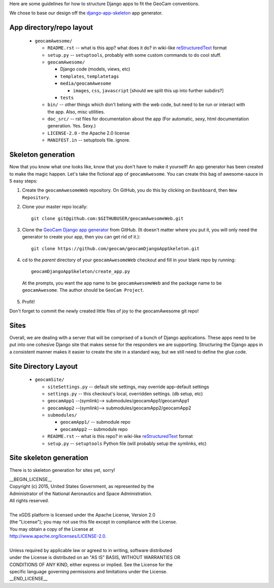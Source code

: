
Here are some guidelines for how to structure Django apps to fit the
GeoCam conventions.

We chose to base our design off the `django-app-skeleton`_ app generator.

.. _django-app-skeleton: http://opensource.washingtontimes.com/blog/2010/nov/28/app-centric-django-development-part-2-app-factory/

App directory/repo layout
~~~~~~~~~~~~~~~~~~~~~~~~~

 * ``geocamAwesome/``

   * ``README.rst`` -- what is this app? what does it do? in wiki-like reStructuredText_ format

   * ``setup.py`` -- ``setuptools``, probably with some custom commands to do cool stuff.

   * ``geocamAwesome/``

     * Django code (models, views, etc)

     * ``templates``, ``templatetags``

     * ``media/geocamAwesome``

       * ``images``, ``css``, ``javascript`` [should we split this up into further subdirs?]

     * ``tests``

   * ``bin/`` -- other things which don't belong with the web code, but need to be run or interact with the app.  Also, misc utilities.

   * ``doc_src/`` -- rst files for documentation about the app (For automatic, sexy, html documentation generation. Yes. Sexy.)

   * ``LICENSE-2.0`` - the Apache 2.0 license

   * ``MANIFEST.in`` -- setuptools file. ignore.

.. _restructuredText: http://docutils.sourceforge.net/rst.html

Skeleton generation
~~~~~~~~~~~~~~~~~~~

Now that you know what one looks like, know that you don't have to make it yourself!  An app generator has been created to make the magic happen. Let's take the fictional app of ``geocamAwesome``.  You can create this bag of awesome-sauce in 5 easy steps:

1. Create the ``geocamAwesomeWeb`` repository.  On GitHub, you do this by clicking on ``Dashboard``, then ``New Repository``.

2. Clone your master repo locally::

    git clone git@github.com:$GITHUBUSER/geocamAwesomeWeb.git

3. Clone the `GeoCam Django app generator`_ from GitHub.  (It doesn't matter where you put it, you will only need the generator to create your app, then you can get rid of it.)::

    git clone https://github.com/geocam/geocamDjangoAppSkeleton.git

4. cd to the *parent* directory of your ``geocamAwesomeWeb`` checkout and fill in your blank repo by running::

    geocamDjangoAppSkeleton/create_app.py

  At the prompts, you want the app name to be ``geocamAwesomeWeb`` and the package name to be ``geocamAwesome``.  The author should be ``GeoCam Project``.

5. Profit!

Don't forget to commit the newly created little files of joy to the geocamAwesome git repo!

.. _GeoCam Django app generator: https://github.com/geocam/geocamDjangoAppSkeleton

Sites
~~~~~

Overall, we are dealing with a server that will be comprised of a bunch of Django applications.  These apps need to be put into one cohesive Django site that makes sense for the responders we are supporting. Structuring the Django apps in a consistent manner makes it easier to create the site in a standard way, but we still need to define the glue code.

Site Directory Layout
~~~~~~~~~~~~~~~~~~~~~

 * ``geocamSite/``

   * ``siteSettings.py`` -- default site settings, may override app-default settings

   * ``settings.py`` -- this checkout's local, overridden settings. (db setup, etc)

   * ``geocamApp1`` --(symlink)--> submodules/geocamApp1/geocamApp1

   * ``geocamApp2`` --(symlink)--> submodules/geocamApp2/geocamApp2

   * ``submodules/``

     * ``geocamApp1/`` -- submodule repo

     * ``geocamApp2`` -- submodule repo

   * ``README.rst`` -- what is this repo?  in wiki-like reStructuredText_ format

   * ``setup.py`` -- ``setuptools`` Python file (will probably setup the symlinks, etc)

Site skeleton generation
~~~~~~~~~~~~~~~~~~~~~~~~

There is to skeleton generation for sites yet, sorry!

| __BEGIN_LICENSE__
| Copyright (c) 2015, United States Government, as represented by the
| Administrator of the National Aeronautics and Space Administration.
| All rights reserved.
|
| The xGDS platform is licensed under the Apache License, Version 2.0
| (the "License"); you may not use this file except in compliance with the License.
| You may obtain a copy of the License at
| http://www.apache.org/licenses/LICENSE-2.0.
|
| Unless required by applicable law or agreed to in writing, software distributed
| under the License is distributed on an "AS IS" BASIS, WITHOUT WARRANTIES OR
| CONDITIONS OF ANY KIND, either express or implied. See the License for the
| specific language governing permissions and limitations under the License.
| __END_LICENSE__
